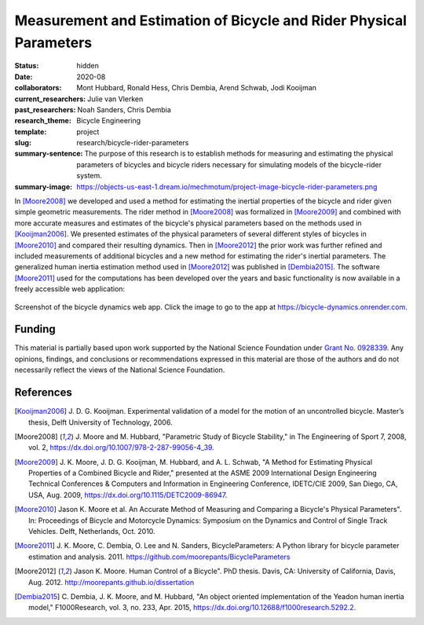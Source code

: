 ===================================================================
Measurement and Estimation of Bicycle and Rider Physical Parameters
===================================================================

:status: hidden
:date: 2020-08
:collaborators: Mont Hubbard, Ronald Hess, Chris Dembia, Arend Schwab, Jodi
                Kooijman
:current_researchers: Julie van Vlerken
:past_researchers: Noah Sanders, Chris Dembia
:research_theme: Bicycle Engineering
:template: project
:slug: research/bicycle-rider-parameters
:summary-sentence: The purpose of this research is to establish methods for
                   measuring and estimating the physical parameters of bicycles
                   and bicycle riders necessary for simulating models of the
                   bicycle-rider system.
:summary-image: https://objects-us-east-1.dream.io/mechmotum/project-image-bicycle-rider-parameters.png

In [Moore2008]_ we developed and used a method for estimating the inertial
properties of the bicycle and rider given simple geometric measurements. The
rider method in [Moore2008]_ was formalized in [Moore2009]_ and combined with
more accurate measures and estimates of the bicycle's physical parameters based
on the methods used in [Kooijman2006]_. We presented estimates of the physical
parameters of several different styles of bicycles in [Moore2010]_ and compared
their resulting dynamics. Then in [Moore2012]_ the prior work was further
refined and included measurements of additional bicycles and a new method for
estimating the rider's inertial parameters. The generalized human inertia
estimation method used in [Moore2012]_ was published in [Dembia2015]_.  The
software [Moore2011]_ used for the computations has been developed over the
years and basic functionality is now available in a freely accessible web
application:

.. figure:: https://objects-us-east-1.dream.io/mechmotum/bicycle-dynamics-app.png
   :width: 800px
   :align: center
   :target: https://bicycle-dynamics.onrender.com

   Screenshot of the bicycle dynamics web app. Click the image to go to the app
   at https://bicycle-dynamics.onrender.com.

Funding
=======

This material is partially based upon work supported by the National Science
Foundation under `Grant No. 0928339
<http://www.nsf.gov/awardsearch/showAward?AWD_ID=0928339>`_. Any opinions,
findings, and conclusions or recommendations expressed in this material are
those of the authors and do not necessarily reflect the views of the National
Science Foundation.

References
==========

.. [Kooijman2006] J. D. G. Kooijman. Experimental validation of a model for the
   motion of an uncontrolled bicycle. Master’s thesis, Delft University of
   Technology, 2006.
.. [Moore2008] J. Moore and M. Hubbard, "Parametric Study of Bicycle
   Stability," in The Engineering of Sport 7, 2008, vol. 2,
   https://dx.doi.org/10.1007/978-2-287-99056-4_39.
.. [Moore2009] J. K. Moore, J. D. G. Kooijman, M. Hubbard, and A. L. Schwab, "A
   Method for Estimating Physical Properties of a Combined Bicycle and Rider,"
   presented at the ASME 2009 International Design Engineering Technical
   Conferences & Computers and Information in Engineering Conference, IDETC/CIE
   2009, San Diego, CA, USA, Aug. 2009, https://dx.doi.org/10.1115/DETC2009-86947.
.. [Moore2010] Jason K. Moore et al. An Accurate Method of Measuring and Comparing a
   Bicycle's Physical Parameters". In: Proceedings of Bicycle and Motorcycle
   Dynamics: Symposium on the Dynamics and Control of Single Track Vehicles.
   Delft, Netherlands, Oct. 2010.
.. [Moore2011] J. K. Moore, C. Dembia, O. Lee and N. Sanders,
   BicycleParameters: A Python library for bicycle parameter estimation and
   analysis. 2011. https://github.com/moorepants/BicycleParameters
.. [Moore2012] Jason K. Moore. Human Control of a Bicycle". PhD thesis. Davis,
   CA: University of California, Davis, Aug. 2012.
   http://moorepants.github.io/dissertation
.. [Dembia2015] C. Dembia, J. K. Moore, and M. Hubbard, "An object oriented
   implementation of the Yeadon human inertia model," F1000Research, vol. 3,
   no. 233, Apr. 2015, https://dx.doi.org/10.12688/f1000research.5292.2.
